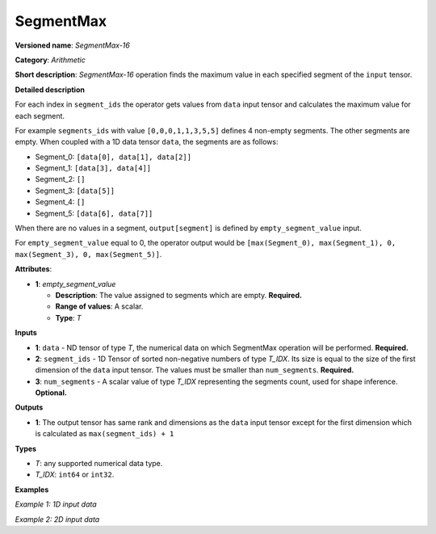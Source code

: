 SegmentMax
==========


.. meta::
  :description: Learn about SegmentMax-16 - an arithmetic operation which computes the maximum values along segments of a tensor.

**Versioned name**: *SegmentMax-16*

**Category**: *Arithmetic*

**Short description**: *SegmentMax-16* operation finds the maximum value in each specified segment of the ``input`` tensor.

**Detailed description**

For each index in ``segment_ids`` the operator gets values from ``data`` input tensor and calculates the maximum value for each segment.

For example ``segments_ids`` with value ``[0,0,0,1,1,3,5,5]`` defines 4 non-empty segments. The other segments are empty. When coupled with a 1D data tensor ``data``, the segments are as follows:

* Segment_0: ``[data[0], data[1], data[2]]``
* Segment_1: ``[data[3], data[4]]``
* Segment_2: ``[]``
* Segment_3: ``[data[5]]``
* Segment_4: ``[]``
* Segment_5: ``[data[6], data[7]]``

When there are no values in a segment, ``output[segment]`` is defined by ``empty_segment_value`` input.

For ``empty_segment_value`` equal to 0, the operator output would be ``[max(Segment_0), max(Segment_1), 0, max(Segment_3), 0, max(Segment_5)]``.

**Attributes**:

* **1**: *empty_segment_value*

  * **Description**: The value assigned to segments which are empty. **Required.**
  * **Range of values**: A scalar.
  * **Type**: *T*

**Inputs**

* **1**: ``data`` - ND tensor of type *T*, the numerical data on which SegmentMax operation will be performed. **Required.**

* **2**: ``segment_ids`` - 1D Tensor of sorted non-negative numbers of type *T_IDX*. Its size is equal to the size of the first dimension of the ``data`` input tensor. The values must be smaller than ``num_segments``. **Required.**

* **3**: ``num_segments`` - A scalar value of type *T_IDX* representing the segments count, used for shape inference. **Optional.**

**Outputs**

* **1**: The output tensor has same rank and dimensions as the ``data`` input tensor except for the first dimension which is calculated as ``max(segment_ids) + 1`` 
**Types**

* *T*: any supported numerical data type.
* *T_IDX*: ``int64`` or ``int32``.

**Examples**

*Example 1: 1D input data*

.. code-block:: xml
   :force:

    <layer ... type="SegmentMax" ... >
        <data empty_segment_value="0">
        <input>
            <port id="0" precision="F32">   <!-- data -->
                <dim>8</dim>
            </port>
            <port id="1" precision="I32">   <!-- segment_ids with 4 unique segment IDs -->
                <dim>8</dim> 
            </port>
            <port id="2" precision="I32">   <!-- number of segments -->
                <dim>0</dim> 
            </port>
        </input>
        <output>
            <port id="3" precision="F32">
                <dim>4</dim>
            </port>
        </output>
    </layer>

*Example 2: 2D input data*

.. code-block:: xml
   :force:

    <layer ... type="SegmentMax" ... >
        <data empty_segment_value="0">
        <input>
            <port id="0" precision="I32">   <!-- data -->
                <dim>3</dim>
                <dim>4</dim>
            </port>
            <port id="1" precision="I64">   <!-- segment_ids with 2 unique segment IDs -->
                <dim>3</dim>
            </port>
        </input>
        <output>
            <port id="2" precision="I32">
                <dim>2</dim>
                <dim>4</dim>
            </port>
        </output>
    </layer>
